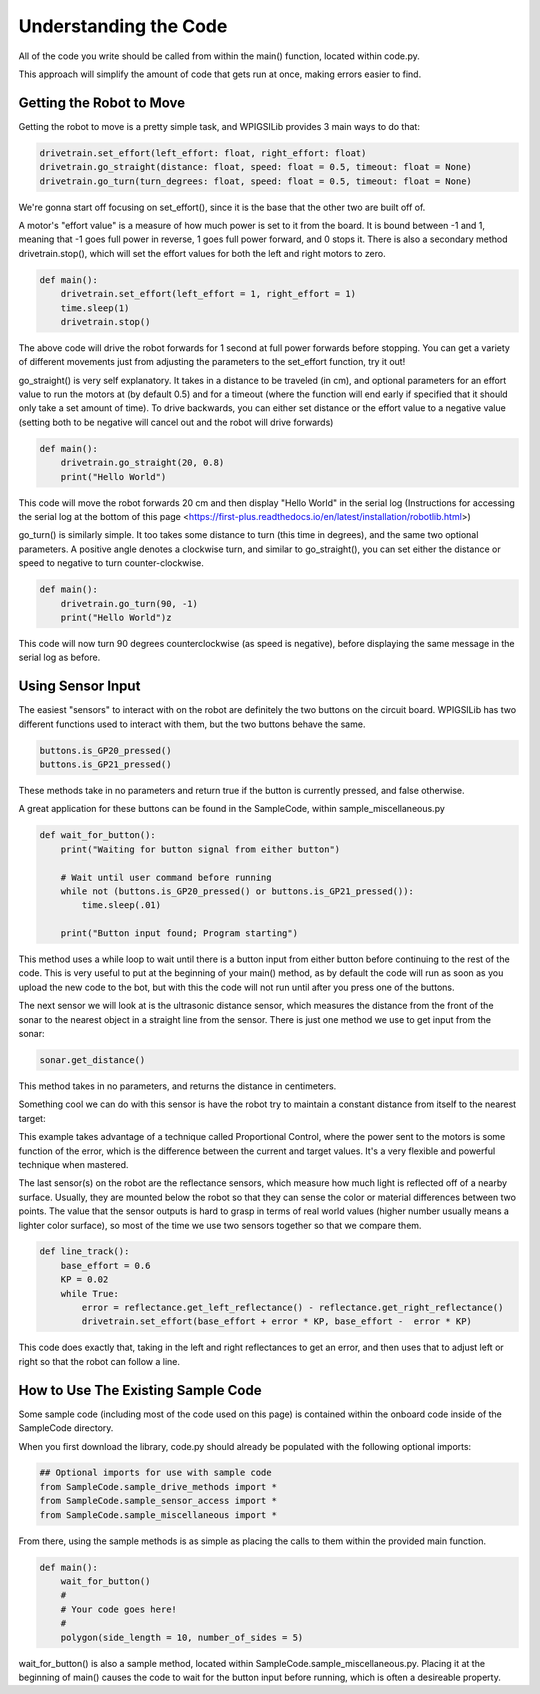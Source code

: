 Understanding the Code
========================

All of the code you write should be called from within the main() function, located within code.py. 

This approach will simplify the amount of code that gets run at once, making errors easier to find.

Getting the Robot to Move
-------------------------

Getting the robot to move is a pretty simple task, and WPIGSILib provides 3 main ways to do that:

.. code::
    
    drivetrain.set_effort(left_effort: float, right_effort: float)
    drivetrain.go_straight(distance: float, speed: float = 0.5, timeout: float = None)
    drivetrain.go_turn(turn_degrees: float, speed: float = 0.5, timeout: float = None)

We're gonna start off focusing on set_effort(), since it is the base that the other two are built off of.

A motor's "effort value" is a measure of how much power is set to it from the board. It is bound between -1 and 1, meaning that -1 goes full power in reverse, 1 goes full power forward, and 0 stops it. 
There is also a secondary method drivetrain.stop(), which will set the effort values for both the left and right motors to zero.

.. code::
    
    def main():
        drivetrain.set_effort(left_effort = 1, right_effort = 1)
        time.sleep(1)
        drivetrain.stop()

The above code will drive the robot forwards for 1 second at full power forwards before stopping. You can get a variety of different movements just from adjusting the parameters to the set_effort function, try it out!

go_straight() is very self explanatory. It takes in a distance to be traveled (in cm), 
and optional parameters for an effort value to run the motors at (by default 0.5) and for a timeout (where the function will end early if specified that it should only take a set amount of time).
To drive backwards, you can either set distance or the effort value to a negative value (setting both to be negative will cancel out and the robot will drive forwards)

.. code::

    def main():
        drivetrain.go_straight(20, 0.8)
        print("Hello World")

This code will move the robot forwards 20 cm and then display "Hello World" in the serial log (Instructions for accessing the serial log at the bottom of _`this page` <https://first-plus.readthedocs.io/en/latest/installation/robotlib.html>)

go_turn() is similarly simple. It too takes some distance to turn (this time in degrees), and the same two optional parameters. 
A positive angle denotes a clockwise turn, and similar to go_straight(), you can set either the distance or speed to negative to turn counter-clockwise.

.. code::

    def main():
        drivetrain.go_turn(90, -1)
        print("Hello World")z

This code will now turn 90 degrees counterclockwise (as speed is negative), before displaying the same message in the serial log as before.

Using Sensor Input
------------------

The easiest "sensors" to interact with on the robot are definitely the two buttons on the circuit board. WPIGSILib has two different functions used to interact with them, but the two buttons behave the same.

.. code::

    buttons.is_GP20_pressed()
    buttons.is_GP21_pressed()

These methods take in no parameters and return true if the button is currently pressed, and false otherwise. 

A great application for these buttons can be found in the SampleCode, within sample_miscellaneous.py

.. code::

    def wait_for_button():
        print("Waiting for button signal from either button")

        # Wait until user command before running
        while not (buttons.is_GP20_pressed() or buttons.is_GP21_pressed()):
            time.sleep(.01)

        print("Button input found; Program starting")

This method uses a while loop to wait until there is a button input from either button before continuing to the rest of the code. 
This is very useful to put at the beginning of your main() method, as by default the code will run as soon as you upload the new code to the bot, but with this the code will not run until after you press one of the buttons.

The next sensor we will look at is the ultrasonic distance sensor, which measures the distance from the front of the sonar to the nearest object in a straight line from the sensor. There is just one method we use to get input from the sonar:

.. code::

    sonar.get_distance()

This method takes in no parameters, and returns the distance in centimeters.

Something cool we can do with this sensor is have the robot try to maintain a constant distance from itself to the nearest target:

.. code::
    def standoff(target_distance: float = 10.0):
        KP = 0.2
        while True:
            distance = sonar.get_distance()
            error = distance - target_distance
            drivetrain.set_effort(error * KP, error*KP)
            time.sleep(0.01)

This example takes advantage of a technique called Proportional Control, where the power sent to the motors is some function of the error, which is the difference between the current and target values. It's a very flexible and powerful technique when mastered.

The last sensor(s) on the robot are the reflectance sensors, which measure how much light is reflected off of a nearby surface. Usually, they are mounted below the robot so that they can sense the color or material differences between two points. 
The value that the sensor outputs is hard to grasp in terms of real world values (higher number usually means a lighter color surface), so most of the time we use two sensors together so that we compare them.

.. code::

    def line_track():
        base_effort = 0.6
        KP = 0.02
        while True:
            error = reflectance.get_left_reflectance() - reflectance.get_right_reflectance()
            drivetrain.set_effort(base_effort + error * KP, base_effort -  error * KP)

This code does exactly that, taking in the left and right reflectances to get an error, and then uses that to adjust left or right so that the robot can follow a line.

How to Use The Existing Sample Code
-----------------------------------

Some sample code (including most of the code used on this page) is contained within the onboard code inside of the SampleCode directory. 

When you first download the library, code.py should already be populated with the following optional imports:

.. code::

    ## Optional imports for use with sample code
    from SampleCode.sample_drive_methods import *
    from SampleCode.sample_sensor_access import *
    from SampleCode.sample_miscellaneous import *

From there, using the sample methods is as simple as placing the calls to them within the provided main function.

.. code::

    def main():
        wait_for_button()
        #
        # Your code goes here!
        #
        polygon(side_length = 10, number_of_sides = 5)

wait_for_button() is also a sample method, located within SampleCode.sample_miscellaneous.py. Placing it at the beginning of main() causes the code to wait for the button input before running, which is often a desireable property.